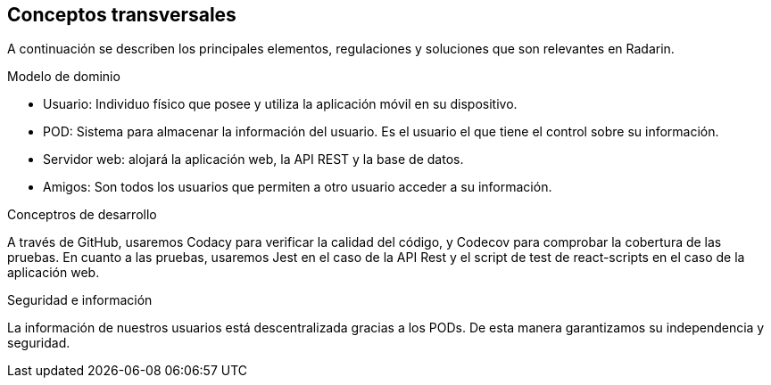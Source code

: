 [[section-concepts]]
== Conceptos transversales

A continuación se describen los principales elementos, regulaciones y soluciones que son relevantes en Radarin.

.Modelo de dominio
* Usuario: Individuo físico que posee y utiliza la aplicación móvil en su dispositivo.
* POD: Sistema para almacenar la información del usuario. Es el usuario el que tiene el control sobre su información.
* Servidor web: alojará la aplicación web, la API REST y la base de datos.
* Amigos: Son todos los usuarios que permiten a otro usuario acceder a su información.

.Conceptros de desarrollo
A través de GitHub, usaremos Codacy para verificar la calidad del código, y Codecov para comprobar la cobertura de las pruebas.
En cuanto a las pruebas, usaremos Jest en el caso de la API Rest y el script de test de react-scripts en el caso de la aplicación web.

.Seguridad e información
La información de nuestros usuarios está descentralizada gracias a los PODs. De esta manera garantizamos su independencia y seguridad.
